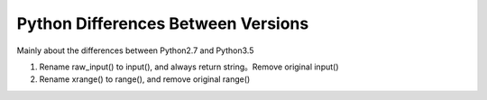 Python Differences Between Versions
===================================

Mainly about the differences between Python2.7 and Python3.5

1. Rename raw_input() to input(), and always return string。Remove original input()
2. Rename xrange() to range(), and remove original range()

